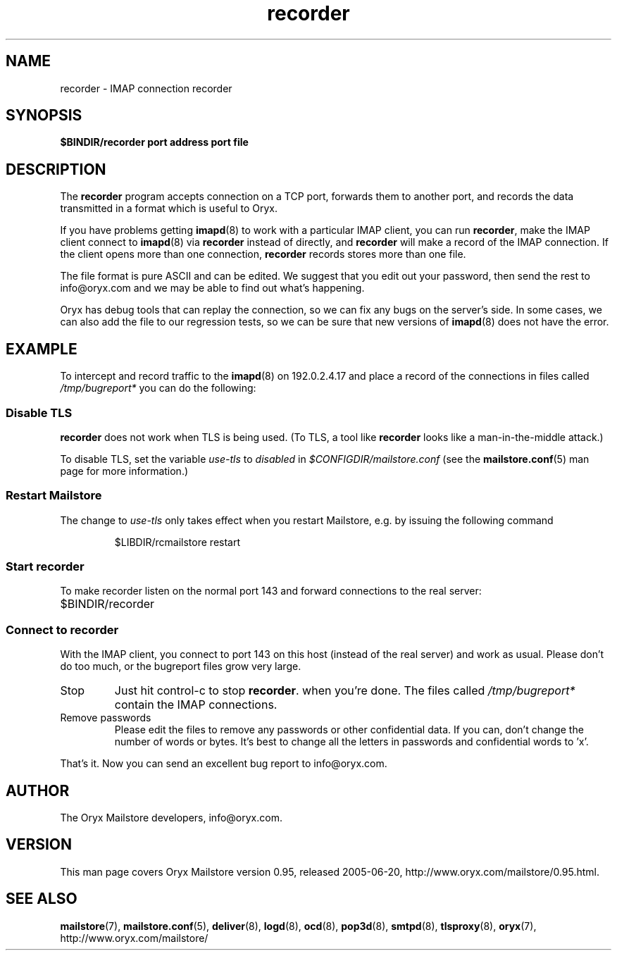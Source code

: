 .\" Copyright Oryx Mail Systems GmbH. Enquiries to info@oryx.com, please.
.TH recorder 8 2005-06-20 www.oryx.com "Mailstore Documentation"
.SH NAME
recorder - IMAP connection recorder
.SH SYNOPSIS
.B $BINDIR/recorder port address port file
.SH DESCRIPTION
.nh
.PP
The
.B recorder
program accepts connection on a TCP port, forwards them to another
port, and records the data transmitted in a format which is useful to
Oryx.
.PP
If you have problems getting
.BR imapd (8)
to work with a particular IMAP client, you can run
.BR recorder ,
make the IMAP client connect to
.BR imapd (8)
via
.B recorder
instead of directly, and
.B recorder
will make a record of the IMAP connection. If the client opens more
than one connection,
.B recorder
records stores more than one file.
.PP
The file format is pure ASCII and can be edited. We suggest that you
edit out your password, then send the rest to info@oryx.com and we may
be able to find out what's happening.
.PP
Oryx has debug tools that can replay the connection, so we can fix any
bugs on the server's side. In some cases, we can also add the file to
our regression tests, so we can be sure that new versions of
.BR imapd (8)
does not have the error.
.SH EXAMPLE
To intercept and record traffic to the
.BR imapd (8)
on 192.0.2.4.17 and place a record of the connections in files called
.I /tmp/bugreport*
you can do the following:
.SS "Disable TLS"
.PP
.B recorder
does not work when TLS is being used. (To TLS, a tool like
.B recorder
looks like a man-in-the-middle attack.)
.PP
To disable TLS, set the variable
.I use-tls
to
.I disabled
in
.I $CONFIGDIR/mailstore.conf
(see the
.BR mailstore.conf (5)
man page for more information.)
.SS "Restart Mailstore"
The change to
.I use-tls
only takes effect when you restart Mailstore, e.g. by issuing the
following command
.IP
$LIBDIR/rcmailstore restart
.SS "Start recorder"
To make recorder listen on the normal port 143 and forward connections
to the real server:
.IP $BINDIR/recorder 143 192.0.2.17 143 /tmp/bugreport
.SS "Connect to recorder"
With the IMAP client, you connect to port 143 on this host (instead of
the real server) and work as usual. Please don't do too much, or the
bugreport files grow very large.
.IP Stop
Just hit control-c to stop
.BR recorder .
when you're done. The files called
.I /tmp/bugreport*
contain the IMAP connections.
.IP "Remove passwords"
Please edit the files to remove any passwords or other confidential
data. If you can, don't change the number of words or bytes. It's best
to change all the letters in passwords and confidential words to 'x'.
.PP
That's it. Now you can send an excellent bug report to info@oryx.com.
.SH AUTHOR
The Oryx Mailstore developers, info@oryx.com.
.SH VERSION
This man page covers Oryx Mailstore version 0.95, released 2005-06-20,
http://www.oryx.com/mailstore/0.95.html.
.SH SEE ALSO
.BR mailstore (7),
.BR mailstore.conf (5),
.BR deliver (8),
.BR logd (8),
.BR ocd (8),
.BR pop3d (8),
.BR smtpd (8),
.BR tlsproxy (8),
.BR oryx (7),
http://www.oryx.com/mailstore/
